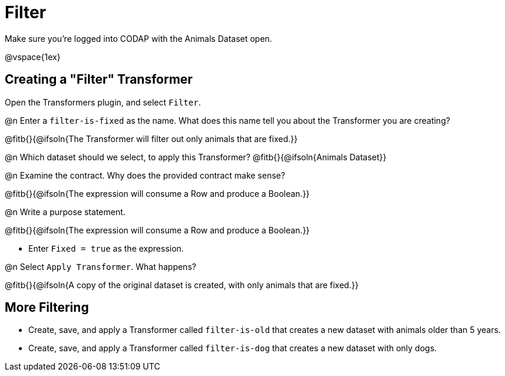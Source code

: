 = Filter

Make sure you’re logged into CODAP with the Animals Dataset open.

@vspace{1ex}

== Creating a "Filter" Transformer

Open the Transformers plugin, and select `Filter`.

@n Enter a `filter-is-fixed` as the name. What does this name tell you about the Transformer you are creating?

@fitb{}{@ifsoln{The Transformer will filter out only animals that are fixed.}}

@n Which dataset should we select, to apply this Transformer? @fitb{}{@ifsoln{Animals Dataset}}

@n Examine the contract. Why does the provided contract make sense?

@fitb{}{@ifsoln{The expression will consume a Row and produce a Boolean.}}

@n Write a purpose statement.

@fitb{}{@ifsoln{The expression will consume a Row and produce a Boolean.}}

- Enter `Fixed = true` as the expression.

@n Select `Apply Transformer`. What happens?

@fitb{}{@ifsoln{A copy of the original dataset is created, with only animals that are fixed.}}

== More Filtering

- Create, save, and apply a Transformer called `filter-is-old` that creates a new dataset with animals older than 5 years.

- Create, save, and apply a Transformer called `filter-is-dog` that creates a new dataset with only dogs.
